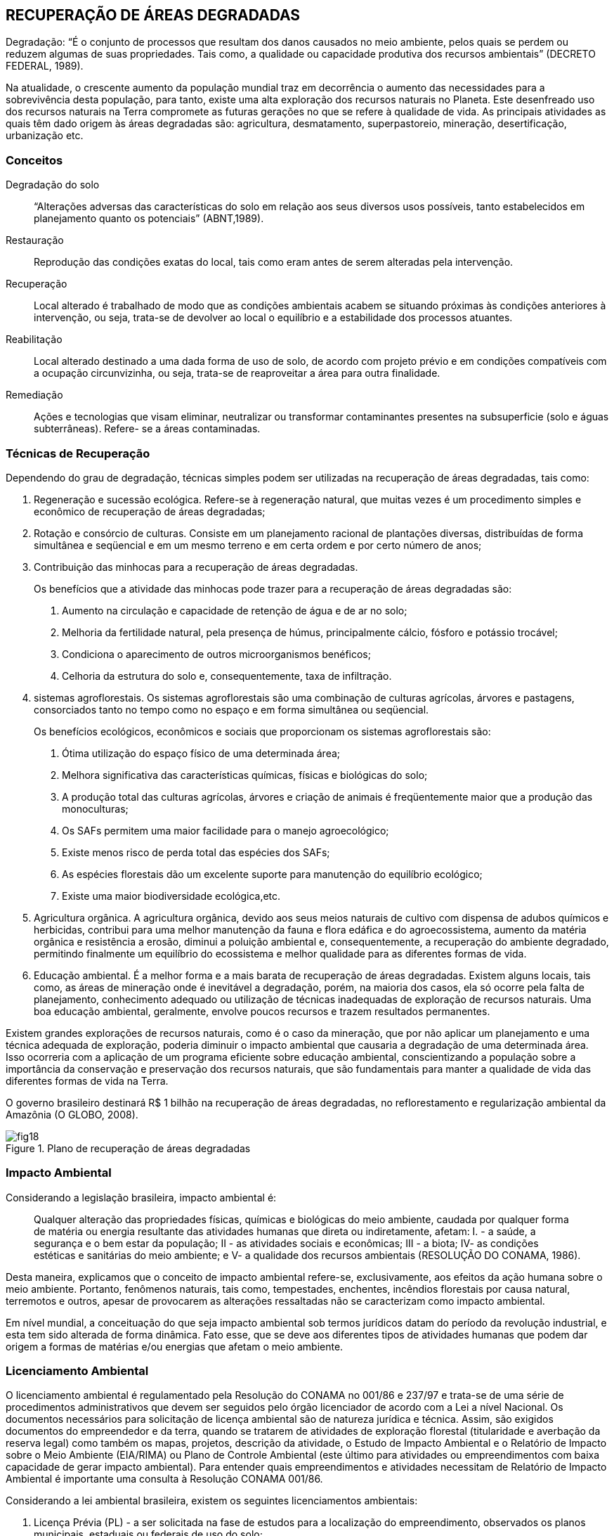 == RECUPERAÇÃO DE ÁREAS DEGRADADAS

:cap: cap5
:img: images/{cap}
:online: {gitrepo}/blob/master/livro/code/{cap}
:local: code/{cap}

Degradação: “É o conjunto de processos que resultam dos danos
causados no meio ambiente, pelos quais se perdem ou reduzem algumas de
suas propriedades. Tais como, a qualidade ou capacidade produtiva dos
recursos ambientais” (DECRETO FEDERAL, 1989).

Na atualidade, o crescente aumento da população mundial traz em
decorrência o aumento das necessidades para a sobrevivência desta
população, para tanto, existe uma alta exploração dos recursos naturais no
Planeta. Este desenfreado uso dos recursos naturais na Terra compromete as
futuras gerações no que se refere à qualidade de vida. As principais atividades
as quais têm dado origem às áreas degradadas são: agricultura,
desmatamento, superpastoreio, mineração, desertificação, urbanização etc.

=== Conceitos

Degradação do solo::
“Alterações adversas das características do solo em relação aos seus
diversos usos possíveis, tanto estabelecidos em planejamento quanto os
potenciais” (ABNT,1989).

Restauração::
Reprodução das condições exatas do local, tais como eram antes de
serem alteradas pela intervenção.

Recuperação::
Local alterado é trabalhado de modo que as condições ambientais
acabem se situando próximas às condições anteriores à intervenção, ou seja,
trata-se de devolver ao local o equilíbrio e a estabilidade dos processos
atuantes.

Reabilitação::
Local alterado destinado a uma dada forma de uso de solo, de acordo
com projeto prévio e em condições compatíveis com a ocupação circunvizinha,
ou seja, trata-se de reaproveitar a área para outra finalidade.

Remediação::
Ações e tecnologias que visam eliminar, neutralizar ou transformar
contaminantes presentes na subsuperficie (solo e águas subterrâneas). Refere-
se a áreas contaminadas.

=== Técnicas de Recuperação
Dependendo do grau de degradação, técnicas simples podem ser
utilizadas na recuperação de áreas degradadas, tais como:

1. Regeneração e sucessão ecológica. Refere-se à regeneração
natural, que muitas vezes é um procedimento simples e econômico de
recuperação de áreas degradadas;

2. Rotação e consórcio de culturas. Consiste em um planejamento
racional de plantações diversas, distribuídas de forma simultânea e seqüencial e
em um mesmo terreno e em certa ordem e por certo número de anos;

3. Contribuição das minhocas para a recuperação de áreas degradadas.
+
--
Os benefícios que a atividade das minhocas pode trazer para a recuperação de
áreas degradadas são:

a. Aumento na circulação e capacidade de retenção de água e de ar no
solo;
b. Melhoria da fertilidade natural, pela presença de húmus,
principalmente cálcio, fósforo e potássio trocável;
c. Condiciona o aparecimento de outros microorganismos benéficos;
d. Celhoria da estrutura do solo e, consequentemente, taxa de
infiltração.
--

4. sistemas agroflorestais. Os sistemas agroflorestais são uma
combinação de culturas agrícolas, árvores e pastagens, consorciados tanto no
tempo como no espaço e em forma simultânea ou seqüencial.
+
--
Os benefícios ecológicos, econômicos e sociais que proporcionam os
sistemas agroflorestais são:

a. Ótima utilização do espaço físico de uma determinada área;

b. Melhora significativa das características químicas, físicas e biológicas do
solo;

c. A produção total das culturas agrícolas, árvores e criação de animais é
freqüentemente maior que a produção das monoculturas;

d. Os SAFs permitem uma maior facilidade para o manejo agroecológico;

e. Existe menos risco de perda total das espécies dos SAFs;

f. As espécies florestais dão um excelente suporte para manutenção do
equilíbrio ecológico;

g. Existe uma maior biodiversidade ecológica,etc.
--

5. Agricultura orgânica. A agricultura orgânica, devido aos seus meios
naturais de cultivo com dispensa de adubos químicos e herbicidas, contribui
para uma melhor manutenção da fauna e flora edáfica e do agroecossistema,
aumento da matéria orgânica e resistência a erosão, diminui a poluição
ambiental e, consequentemente, a recuperação do ambiente degradado,
permitindo finalmente um equilíbrio do ecossistema e melhor qualidade para as
diferentes formas de vida.

6. Educação ambiental. É a melhor forma e a mais barata de
recuperação de áreas degradadas. Existem alguns locais, tais como, as áreas
de mineração onde é inevitável a degradação, porém, na maioria dos casos, ela
só ocorre pela falta de planejamento, conhecimento adequado ou utilização de
técnicas inadequadas de exploração de recursos naturais. Uma boa educação
ambiental, geralmente, envolve poucos recursos e trazem resultados
permanentes.

Existem grandes explorações de recursos naturais, como é o caso da
mineração, que por não aplicar um planejamento e uma técnica adequada de
exploração, poderia diminuir o impacto ambiental que causaria a degradação
de uma determinada área. Isso ocorreria com a aplicação de um programa
eficiente sobre educação ambiental, conscientizando a população sobre a
importância da conservação e preservação dos recursos naturais, que são
fundamentais para manter a qualidade de vida das diferentes formas de vida na
Terra.

O governo brasileiro destinará R$ 1 bilhão na recuperação de áreas
degradadas, no reflorestamento e regularização ambiental da Amazônia (O
GLOBO, 2008).

.Plano de recuperação de áreas degradadas
image::{img}/fig18.jpg[scaledwidth="40%"]

=== Impacto Ambiental

Considerando a legislação brasileira, impacto ambiental é:

[quote]
Qualquer alteração das propriedades físicas, químicas e biológicas do meio
ambiente, caudada por qualquer forma de matéria ou energia resultante das
atividades humanas que direta ou indiretamente, afetam: I. - a saúde, a
segurança e o bem estar da população; II - as atividades sociais e econômicas;
III - a biota; IV- as condições estéticas e sanitárias do meio ambiente; e V- a
qualidade dos recursos ambientais (RESOLUÇÃO DO CONAMA, 1986).

Desta maneira, explicamos que o conceito de impacto ambiental refere-se, 
exclusivamente, aos efeitos da ação humana sobre o meio ambiente.
Portanto, fenômenos naturais, tais como, tempestades, enchentes, incêndios
florestais por causa natural, terremotos e outros, apesar de provocarem as
alterações ressaltadas não se caracterizam como impacto ambiental.

Em nível mundial, a conceituação do que seja impacto ambiental sob
termos jurídicos datam do período da revolução industrial, e esta tem sido
alterada de forma dinâmica. Fato esse, que se deve aos diferentes tipos de
atividades humanas que podem dar origem a formas de matérias e/ou energias
que afetam o meio ambiente.

=== Licenciamento Ambiental

O licenciamento ambiental é regulamentado pela Resolução do
CONAMA no 001/86 e 237/97 e trata-se de uma série de procedimentos
administrativos que devem ser seguidos pelo órgão licenciador de acordo com
a Lei a nível Nacional. Os documentos necessários para solicitação de licença
ambiental são de natureza jurídica e técnica. Assim, são exigidos documentos
do empreendedor e da terra, quando se tratarem de atividades de exploração
florestal (titularidade e averbação da reserva legal) como também os mapas,
projetos, descrição da atividade, o Estudo de Impacto Ambiental e o Relatório de
Impacto sobre o Meio Ambiente (EIA/RIMA) ou Plano de Controle Ambiental
(este último para atividades ou empreendimentos com baixa capacidade de
gerar impacto ambiental). Para entender quais empreendimentos e atividades
necessitam de Relatório de Impacto Ambiental é importante uma consulta à
Resolução CONAMA 001/86.
  
  

Considerando a lei ambiental brasileira, existem os seguintes
licenciamentos ambientais:

a. Licença Prévia (PL) - a ser solicitada na fase de estudos para a
localização do empreendimento, observados os planos municipais, estaduais
ou federais de uso do solo;

b. Licença de Instalação (LI) - autorizar o início da implantação do projeto
aprovado;

c. Licença de Operação (LO) - autoriza o início das operações, de acordo
com o previsto nas licenças anteriores.

Para a concessão de licença ambiental, de acordo com o porte do
empreendimento, em geral, é necessário que o interessado apresente o Estudo
de Impacto Ambiental e o Relatório de Impacto sobre o Meio Ambiental -
EIA/RIMA, o qual deve ser custeado pelo proponente do projeto.

O EIA/RIMA destina-se a identificar e interpretar as condições
ambientais da área onde o projeto pretende instalar-se, a fim de prevenir as
conseqüências e os efeitos indesejáveis daquela obra ou atividade para o bem-
estar da saúde humana e o equilíbrio ambiental.

A Resolução no 01/86, do Conselho Nacional do Meio Ambiente -
CONAMA, relaciona os tipos de obras e atividades sujeitas à elaboração do
EIA/RIMA, incluindo como tal: estradas, ferrovias, portos, linhas de transmissão,
barragens, obras de irrigação e drenagem, mineração, aterros sanitários,
unidades industriais, exploração de madeira, projetos agropecuários acima de
1000 hectares e outros. Plano Diretor Obrigatório, segundo a Constituição
Federal, para os Municípios com mais de 20 mil habitantes.

.Estudo do impacto ambiental
image::{img}/fig19.jpg[scaledwidth="35%"]

.Licenciamento ambiental
image::{img}/fig20.jpg[scaledwidth="35%"]


=== Desenvolvimento Sustentável

Desde os anos 60, quando foram iniciadas as discussões sobre os riscos
da degradação do meio ambiente, a população humana vem se preocupando
com os limites do crescimento do Planeta. As discussões intensas da
comunidade internacional levaram a ONU a realizar a Conferência sobre o Meio
Ambiente em Estocolmo (1972).

Em 1987, a Comissão Mundial da ONU sobre o Meio Ambiente e
Desenvolvimento (UNCED), presidida por Gro Harlem Brundtland e Mansour
Khalid, elaborou um documento chamado Our Common Future, mais conhecido
com o nome de Relatório de Brundtland, onde foi definido que: “O
desenvolvimento sustentável é aquele que atende as necessidades do
presente, sem comprometer as possibilidades das gerações futuras em
atenderem as suas próprias necessidades”.

Esta definição contém dois conceitos chave: o conceito das
necessidades, sobretudo, as necessidades essenciais dos pobres do mundo,
que devem receber a máxima prioridade; e a noção de limitações, que o estágio
da tecnologia e da organização social impõem ao meio ambiente, impedindo-o
de atender as necessidades presentes e futuras (MMA, 2001).

Azevedo et al., (1997), explicam que existem algumas limitações na
definição acima mencionada, especialmente no que concerne à caracterização
das necessidades, isto porque a complexidade da organização social é muito
grande e termina obscurecendo a clara definição. Os grupos apresentam
diferentes versões sociais contraditórias com relação ao próprio convívio.

Guzman (1998) fez um estudo sobre a origem, evolução e perspectivas
do desenvolvimento sustentável, especialmente no que se refere à agricultura,
onde o conceito oficial do desenvolvimento sustentável está inserido desde sua
formulação, em uma profunda polêmica de natureza multidisciplinar.

Considerando os diferentes interesses dos grupos sociais, o conceito de
desenvolvimento sustentável foi modificando-se e adquirindo novos contornos,
como por exemplo, o relacionado ao fator econômico.

De acordo com Azevedo et al., (1999), existem muitas acepções
relacionadas com o conceito, entretanto, os autores mantêm a definição original
expressa no Relatório Brundtland.

Segundo Allen (1980), uma das acepções ao conceito de
desenvolvimento sustentável tratada na conferência acima mencionada, é que
"o desenvolvimento sustentável deve ser apropriado para atingir em forma
permanente e satisfazer as necessidades e melhorar a qualidade de vida
humana".

Barbier (1987), explica que:

[quote]
O conceito de desenvolvimento econômico sustentável, quando é aplicado no
Terceiro Mundo, está relacionado diretamente com uma melhoria do padrão
material de vida dos pobres, que pode ser registrado no aumento quantitativo na
alimentação, renda líquida, educação, saúde, saneamento, abastecimento de
água, estoques emergenciais de alimentos e dinheiro etc., e deve ser avaliado
superficialmente o crescimento econômico em todo o país.

Buttel (1992) reporta que foram observados vários aspectos sobre o
conceito de desenvolvimento sustentável e destaca que esta definição envolve
processos de mudança sociopolítica, socioeconômica e institucional que
objetivam assegurar a satisfação das necessidades básicas da população e a
equidade social, tanto no presente como no futuro, promovendo oportunidades
de bem-estar econômico, que sejam compatíveis com as normas ecológicas a
longo prazo.

Sach (apud CAMPOS, 2001), informa que o conceito de
sustentabilidade engloba cinco dimensões principais:

Sustentabilidade social:: significa o estabelecimento de um processo de
desenvolvimento que leve a um padrão estável de crescimento, com uma
distribuição equitativa de renda e bens, com a finalidade de diminuir o abismo
entre os padrões de vida dos ricos e dos pobres;

Sustentabilidade econômica:: quando é alcançada graças ao fluxo
constante de inversões públicas e privada, além da alocação e do manejo
eficientes dos recursos naturais;

Sustentabilidade ecológica:: quando é possível a expansão da
capacidade de transporte da "nave espacial terrestre", através do uso intensivo
dos recursos potenciais existentes nos diferentes ecossistemas, considerando
que o uso deve ser racional e compatível com um mínimo de deterioração do
potencial dos recursos naturais. Como se pode constatar que o consumo dos
combustíveis fósseis e outros, de esgotamento muito rápido além de prejudiciais
ao meio ambiente, devem ser reduzidos. Neste mesmo entendimento impõe-se
a redução do volume de substâncias poluentes, através de medidas políticas de
conservação de energia e de recursos, reciclagem, substituição por recursos
renováveis e/ou abundantes e inofensivos, utilizando tecnologias que permitam
um nível mínimo de dejetos e poder alcançar uma máxima eficiência na
utilização dos recursos, o incentivo a praticar a "agricultura biológica", e aos
sistemas de agroflorestais;

Sustentabilidade geográfica:: é quando os problemas ambientais são
causados, muitas vezes, por uma ocupação ou distribuição espacial
desequilibrada dos assentamentos humanos e das atividades econômicas.
Nesta dimensão, pode-se mostrar dois exemplos, uma é a tendência excessiva
de concentração da população em áreas metropolitanas, e a destruição de
ecossistemas frágeis, que é importância crucial, por causa do processo não
controlado de colonização. Por estas explicações é necessário encontrar um
modelo de ocupação rural-urbana mais equilibrada e estabelecer uma rede de
unidades de conservação, para proteger a biodiversidade, e conseguir
finalmente uma melhor qualidade de vida no Planeta;

Sustentabilidade cultural:: esta dimensão pode-se considerar a mais
difícil de ser alcançada, porque é necessário que o processo de modernização
tenha raízes endógenas, buscando a mudança em sintonia com a continuidade
cultural vigente em contextos específicos para o local, o ecossistema, a cultura e
a área.

Portanto, o conceito de desenvolvimento sustentável envolve uma
consciência moderna, para que se tenha clareza sobre os limites do planeta
Terra e a fragilidade de seus equilíbrios ecológicos globais, um desenvolvimento
socioeconômico para a satisfação das necessidades básicas da população e o
reconhecimento autêntico do papel fundamental que a autonomia cultural
desempenha nesse processo.

.Desenvolvimento sustentável
image::{img}/fig21.jpg[]

